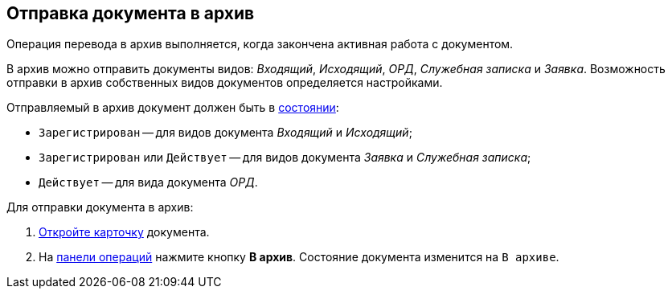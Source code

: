 
== Отправка документа в архив

Операция перевода в архив выполняется, когда закончена активная работа с документом.

В архив можно отправить документы видов: [.dfn .term]_Входящий_, [.dfn .term]_Исходящий_, [.dfn .term]_ОРД_, [.dfn .term]_Служебная записка_ и [.dfn .term]_Заявка_. Возможность отправки в архив собственных видов документов определяется настройками.

Отправляемый в архив документ должен быть в xref:StateOfCard.adoc[состоянии]:

* `Зарегистрирован` -- для видов документа [.dfn .term]_Входящий_ и [.dfn .term]_Исходящий_;
* `Зарегистрирован` или `Действует` -- для видов документа [.dfn .term]_Заявка_ и [.dfn .term]_Служебная записка_;
* `Действует` -- для вида документа [.dfn .term]_ОРД_.

Для отправки документа в архив:

. xref:OpenCard.adoc[Откройте карточку] документа.
. На xref:CardOperations.adoc[панели операций] нажмите кнопку [.ph .uicontrol]*В архив*. Состояние документа изменится на `В архиве`.
